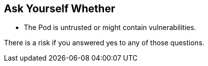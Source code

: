 == Ask Yourself Whether

* The Pod is untrusted or might contain vulnerabilities.

There is a risk if you answered yes to any of those questions.

